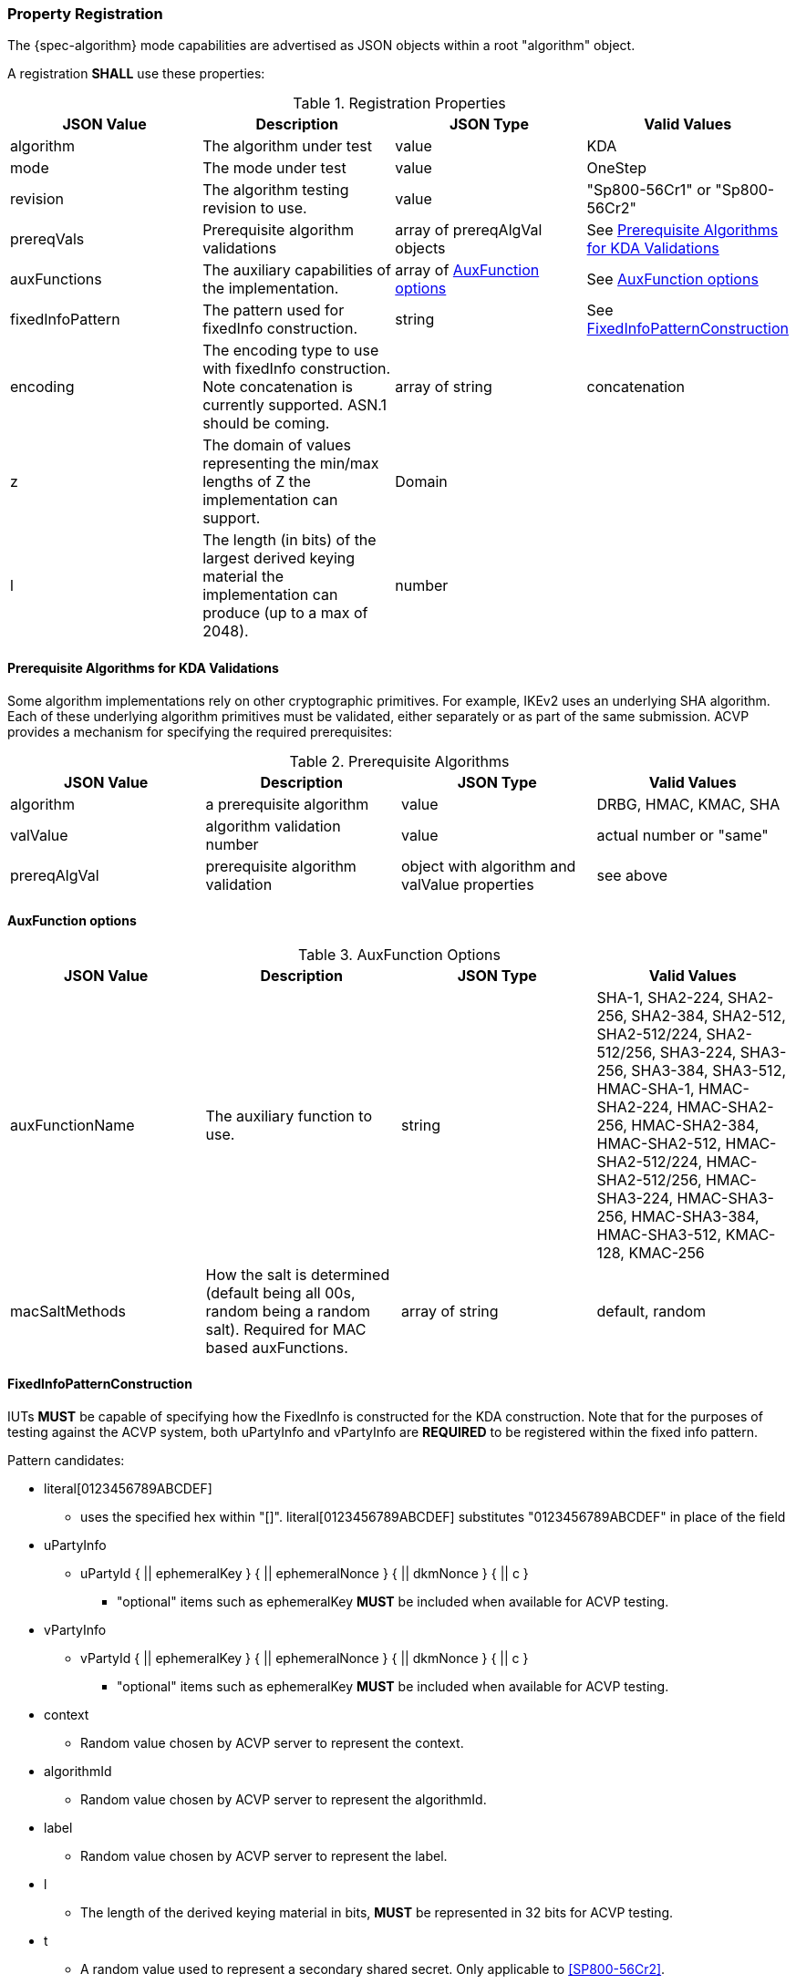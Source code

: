 [#properties]
=== Property Registration

The {spec-algorithm} mode capabilities are advertised as JSON objects within a root "algorithm" object.

A registration *SHALL* use these properties:

.Registration Properties
|===
| JSON Value| Description| JSON Type| Valid Values

| algorithm | The algorithm under test| value| KDA
| mode | The mode under test| value| OneStep
| revision | The algorithm testing revision to use.| value| "Sp800-56Cr1" or "Sp800-56Cr2"
| prereqVals | Prerequisite algorithm validations| array of prereqAlgVal objects| See <<prereq_algs>>
| auxFunctions | The auxiliary capabilities of the implementation.| array of <<auxfunc>>| See <<auxfunc>>
| fixedInfoPattern | The pattern used for fixedInfo construction. | string| See <<fixedinfopatcon>>
| encoding | The encoding type to use with fixedInfo construction.  Note concatenation is currently supported.  ASN.1 should be coming. | array of string| concatenation
| z | The domain of values representing the min/max lengths of Z the implementation can support. | Domain | 
| l | The length (in bits) of the largest derived keying material the implementation can produce (up to a max of 2048). | number | 
|===

[[prereq_algs]]
==== Prerequisite Algorithms for KDA Validations

Some algorithm implementations rely on other cryptographic primitives. For example, IKEv2 uses an underlying SHA algorithm. Each of these underlying algorithm primitives must be validated, either separately or as part of the same submission. ACVP provides a mechanism for specifying the required prerequisites:

.Prerequisite Algorithms
|===
| JSON Value | Description | JSON Type | Valid Values

| algorithm | a prerequisite algorithm | value | DRBG, HMAC, KMAC, SHA
| valValue | algorithm validation number | value | actual number or "same"
| prereqAlgVal | prerequisite algorithm validation | object with algorithm and valValue properties| see above
|===

[[auxfunc]]
==== AuxFunction options

.AuxFunction Options
|===
| JSON Value| Description| JSON Type| Valid Values

| auxFunctionName| The auxiliary function to use.| string| SHA-1, SHA2-224, SHA2-256, SHA2-384, SHA2-512, SHA2-512/224, SHA2-512/256, SHA3-224, SHA3-256, SHA3-384, SHA3-512, HMAC-SHA-1, HMAC-SHA2-224, HMAC-SHA2-256, HMAC-SHA2-384, HMAC-SHA2-512, HMAC-SHA2-512/224, HMAC-SHA2-512/256, HMAC-SHA3-224, HMAC-SHA3-256, HMAC-SHA3-384, HMAC-SHA3-512, KMAC-128, KMAC-256 
| macSaltMethods| How the salt is determined (default being all 00s, random being a random salt). Required for MAC based auxFunctions.| array of string| default, random
|===

[[fixedinfopatcon]]
==== FixedInfoPatternConstruction

IUTs *MUST* be capable of specifying how the FixedInfo is constructed for the KDA construction. Note that for the purposes of testing against the ACVP system, both uPartyInfo and vPartyInfo are *REQUIRED* to be registered within the fixed info pattern.

Pattern candidates:

* literal[0123456789ABCDEF]
  ** uses the specified hex within "[]". literal[0123456789ABCDEF]
substitutes "0123456789ABCDEF" in place of the field

* uPartyInfo
  ** uPartyId { || ephemeralKey } { || ephemeralNonce } { || dkmNonce } { || c }
    *** "optional" items such as ephemeralKey *MUST* be included when available for ACVP testing.

* vPartyInfo
  ** vPartyId { || ephemeralKey } { || ephemeralNonce } { || dkmNonce } { || c }
    *** "optional" items such as ephemeralKey *MUST* be included when available for ACVP testing.

* context
  ** Random value chosen by ACVP server to represent the context.

* algorithmId
  ** Random value chosen by ACVP server to represent the
algorithmId.

* label
  ** Random value chosen by ACVP server to represent the label.

* l
  ** The length of the derived keying material in bits, *MUST* be represented in 32 bits for ACVP testing.

* t
  ** A random value used to represent a secondary shared secret. Only applicable to <<SP800-56Cr2>>.

Example (Note that party U is the server in this case "434156536964", party V is the IUT "a1b2c3d4e5"):

* "concatenation" :
"literal[123456789CAFECAFE]||uPartyInfo||vPartyInfo"

Evaluated as:

* "123456789CAFECAFE434156536964a1b2c3d4e5"

=== Registration Example

.Registration JSON Example

  Note there is no difference in registration properties for OneStep testing between <<SP800-56Cr1>> and <<SP800-56Cr2>> aside from the new "t" secondary shared secret that can be used for a <<SP800-56Cr2>> Fixed info pattern (See <<fixedinfopatcon>>).

[source,json]
----
{
  "algorithm": "KDA",
  "mode": "OneStep",
  "revision": "Sp800-56Cr1",
  "prereqVals": [
    {
      "algorithm": "DRBG",
      "valValue": "123456"
    },
    {
      "algorithm": "SHA",
      "valValue": "123456"
    },
    {
      "algorithm": "KMAC",
      "valValue": "123456"
    },
    {
      "algorithm": "HMAC",
      "valValue": "123456"
    }
  ],
  "auxFunctions": [
    {
      "auxFunctionName": "KMAC-128",
      "macSaltMethods": [
        "default"
      ]
    }
  ],
  "fixedInfoPattern": "algorithmId||l||uPartyInfo||vPartyInfo",
  "encoding": [
    "concatenation"
  ],
  "z": [{"min": 224, "max": 8192, "increment": 8}],
  "l": 2048
}
----
